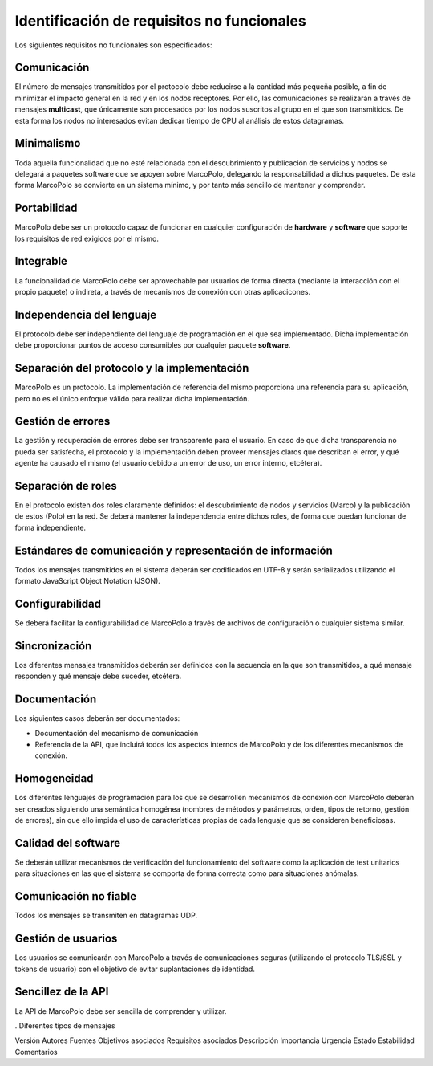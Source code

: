 Identificación de requisitos no funcionales
-------------------------------------------

Los siguientes requisitos no funcionales son especificados:

Comunicación
~~~~~~~~~~~~

El número de mensajes transmitidos por el protocolo debe reducirse a la cantidad más pequeña posible, a fin de minimizar el impacto general en la red y en los nodos receptores. Por ello, las comunicaciones se realizarán a través de mensajes **multicast**, que únicamente son procesados por los nodos suscritos al grupo en el que son transmitidos. De esta forma los nodos no interesados evitan dedicar tiempo de CPU al análisis de estos datagramas.

Minimalismo
~~~~~~~~~~~

Toda aquella funcionalidad que no esté relacionada con el descubrimiento y publicación de servicios y nodos se delegará a paquetes software que se apoyen sobre MarcoPolo, delegando la responsabilidad a dichos paquetes. De esta forma MarcoPolo se convierte en un sistema mínimo, y por tanto más sencillo de mantener y comprender.

Portabilidad
~~~~~~~~~~~~

MarcoPolo debe ser un protocolo capaz de funcionar en cualquier configuración de **hardware** y **software** que soporte los requisitos de red exigidos por el mismo.

Integrable
~~~~~~~~~~

La funcionalidad de MarcoPolo debe ser aprovechable por usuarios de forma directa (mediante la interacción con el propio paquete) o indireta, a través de mecanismos de conexión con otras aplicacicones.

Independencia del lenguaje
~~~~~~~~~~~~~~~~~~~~~~~~~~

El protocolo debe ser independiente del lenguaje de programación en el que sea implementado. Dicha implementación debe proporcionar puntos de acceso consumibles por cualquier paquete **software**.


Separación del protocolo y la implementación
~~~~~~~~~~~~~~~~~~~~~~~~~~~~~~~~~~~~~~~~~~~~

MarcoPolo es un protocolo. La implementación de referencia del mismo proporciona una referencia para su aplicación, pero no es el único enfoque válido para realizar dicha implementación.

Gestión de errores
~~~~~~~~~~~~~~~~~~

La gestión y recuperación de errores debe ser transparente para el usuario. En caso de que dicha transparencia no pueda ser satisfecha, el protocolo y la implementación deben proveer mensajes claros que describan el error, y qué agente ha causado el mismo (el usuario debido a un error de uso, un error interno, etcétera).

Separación de roles
~~~~~~~~~~~~~~~~~~~

En el protocolo existen dos roles claramente definidos: el descubrimiento de nodos y servicios (Marco) y la publicación de estos (Polo) en la red. Se deberá mantener la independencia entre dichos roles, de forma que puedan funcionar de forma independiente.

Estándares de comunicación y representación de información
~~~~~~~~~~~~~~~~~~~~~~~~~~~~~~~~~~~~~~~~~~~~~~~~~~~~~~~~~~

Todos los mensajes transmitidos en el sistema deberán ser codificados en UTF-8 y serán serializados utilizando el formato JavaScript Object Notation (JSON).


Configurabilidad
~~~~~~~~~~~~~~~~

Se deberá facilitar la configurabilidad de MarcoPolo a través de archivos de configuración o cualquier sistema similar.

Sincronización
~~~~~~~~~~~~~~

Los diferentes mensajes transmitidos deberán ser definidos con la secuencia en la que son transmitidos, a qué mensaje responden y qué mensaje debe suceder, etcétera.

Documentación
~~~~~~~~~~~~~

Los siguientes casos deberán ser documentados:

- Documentación del mecanismo de comunicación
- Referencia de la API, que incluirá todos los aspectos internos de MarcoPolo y de los diferentes mecanismos de conexión.

Homogeneidad
~~~~~~~~~~~~

Los diferentes lenguajes de programación para los que se desarrollen mecanismos de conexión con MarcoPolo deberán ser creados siguiendo una semántica homogénea (nombres de métodos y parámetros, orden, tipos de retorno, gestión de errores), sin que ello impida el uso de características propias de cada lenguaje que se consideren beneficiosas.

Calidad del software
~~~~~~~~~~~~~~~~~~~~

Se deberán utilizar mecanismos de verificación del funcionamiento del software como la aplicación de test unitarios para situaciones en las que el sistema se comporta de forma correcta como para situaciones anómalas.

Comunicación no fiable
~~~~~~~~~~~~~~~~~~~~~~

Todos los mensajes se transmiten en datagramas UDP.

Gestión de usuarios
~~~~~~~~~~~~~~~~~~~

Los usuarios se comunicarán con MarcoPolo a través de comunicaciones seguras (utilizando el protocolo TLS/SSL y tokens de usuario) con el objetivo de evitar suplantaciones de identidad.

Sencillez de la API
~~~~~~~~~~~~~~~~~~~

La API de MarcoPolo debe ser sencilla de comprender y utilizar.

..Diferentes tipos de mensajes



Versión
Autores
Fuentes
Objetivos asociados
Requisitos asociados
Descripción
Importancia
Urgencia
Estado
Estabilidad
Comentarios